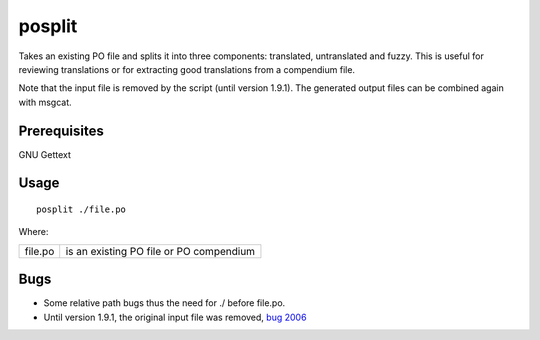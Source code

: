 
.. _posplit:

posplit
*******

Takes an existing PO file and splits it into three components: translated, untranslated and fuzzy.  This is useful for reviewing translations or for extracting good translations from a compendium file.

Note that the input file is removed by the script (until version 1.9.1). The generated output files can be combined again with msgcat.

.. _posplit#prerequisites:

Prerequisites
=============

GNU Gettext

.. _posplit#usage:

Usage
=====

::

  posplit ./file.po

Where:

+-----------+------------------------------------------+
| file.po   | is an existing PO file or PO compendium  |
+-----------+------------------------------------------+

.. _posplit#bugs:

Bugs
====

* Some relative path bugs thus the need for ./ before file.po.
* Until version 1.9.1, the original input file was removed, `bug 2006 <http://bugs.locamotion.org/show_bug.cgi?id=2006>`_

